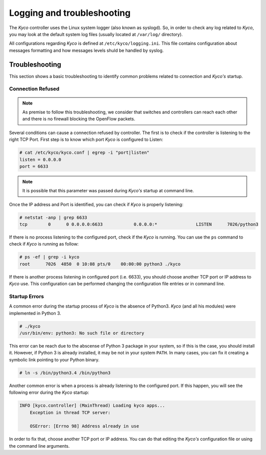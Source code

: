Logging and troubleshooting
---------------------------

The *Kyco* controller uses the Linux system logger (also known as syslogd). So,
in order to check any log related to *Kyco*, you may look at the default system
log files (usually located at ``/var/log/`` directory).

All configurations regarding *Kyco* is defined at ``/etc/kyco/logging.ini``.
This file contains configuration about messages formatting and how messages
levels shuld be handled by syslog.

Troubleshooting
^^^^^^^^^^^^^^^

This section shows a basic troubleshooting to identify common problems related
to connection and *Kyco's* startup.


Connection Refused
""""""""""""""""""

.. note:: As premise to follow this troubleshooting, we consider that switches and controllers can reach each other and there is no firewall blocking the OpenFlow packets.

Several conditions can cause a connection refused by controller. The first is
to check if the controller is listening to the right TCP Port. First step is to
know which port *Kyco* is configured to Listen:

.. code-block:: shell

    # cat /etc/kyco/kyco.conf | egrep -i "port|listen"
    listen = 0.0.0.0
    port = 6633

.. note:: It is possible that this parameter was passed during *Kyco's* startup at command line.

Once the IP address and Port is identified, you can check if *Kyco* is
properly listening:

.. code-block:: shell

    # netstat -anp | grep 6633
    tcp        0      0 0.0.0.0:6633            0.0.0.0:*               LISTEN      7026/python3

If there is no process listening to the configured port, check if the *Kyco* is
running. You can use the ``ps`` command to check if *Kyco* is running as
follow:

.. code-block:: shell

    # ps -ef | grep -i kyco
    root      7026  4850  0 10:08 pts/0    00:00:00 python3 ./kyco

If there is another process listening in configured port (i.e. 6633), you
should choose another TCP port or IP address to *Kyco* use. This configuration
can be performed changing the configuration file entries or in command line.

Startup Errors
""""""""""""""

A common error during the startup process of *Kyco* is the absence of Python3.
*Kyco* (and all his modules) were implemented in Python 3.

.. code-block:: shell

    # ./kyco
    /usr/bin/env: python3: No such file or directory

This error can be reach due to the abscense of Python 3 package in your system,
so if this is the case, you should install it. However, if Python 3 is already
installed, it may be not in your system ``PATH``. In many cases, you can fix
it creating a symbolic link pointing to your Python binary.

.. code-block:: shell

    # ln -s /bin/python3.4 /bin/python3

Another common error is when a process is already listening to the configured
port. If this happen, you will see the following error during the *Kyco*
startup:

.. code-block:: shell

    INFO [kyco.controller] (MainThread) Loading kyco apps...
        Exception in thread TCP server:

        OSError: [Errno 98] Address already in use

In order to fix that, choose another TCP port or IP address. You can do that
editing the *Kyco's* configuration file or using the command line arguments.
